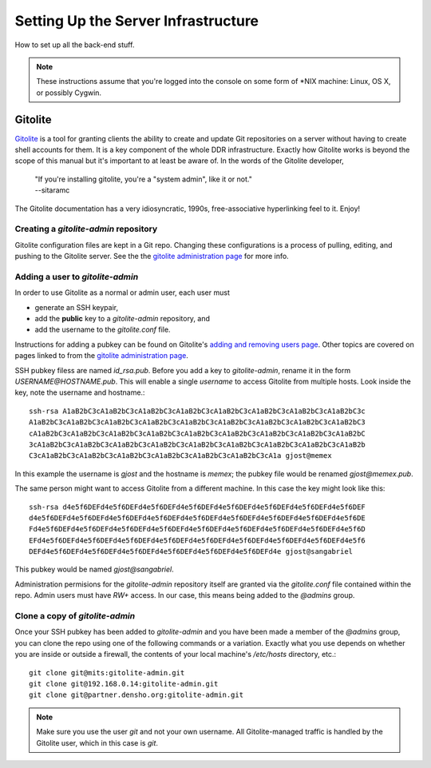 ====================================
Setting Up the Server Infrastructure
====================================

How to set up all the back-end stuff.


.. note::
    These instructions assume that you're logged into the console on some form of *NIX machine: Linux, OS X, or possibly Cygwin.



Gitolite
========

`Gitolite <http://gitolite.com/gitolite/>`_ is a tool for granting clients the ability to create and update Git repositories on a server without having to create shell accounts for them.
It is a key component of the whole DDR infrastructure.
Exactly how Gitolite works is beyond the scope of this manual but it's important to at least be aware of.
In the words of the Gitolite developer,

    | "If you're installing gitolite, you're a "system admin", like it or not."
    | --sitaramc

The Gitolite documentation has a very idiosyncratic, 1990s, free-associative hyperlinking feel to it.  Enjoy!



Creating a `gitolite-admin` repository
--------------------------------------

Gitolite configuration files are kept in a Git repo.  Changing these configurations is a process of pulling, editing, and pushing to the Gitolite server.  See the  the `gitolite administration page`_ for more info.

.. _`gitolite administration page`: http://gitolite.com/gitolite/admin.html



Adding a user to `gitolite-admin`
---------------------------------

In order to use Gitolite as a normal or admin user, each user must

- generate an SSH keypair,
- add the **public** key to a `gitolite-admin` repository, and
- add the username to the `gitolite.conf` file.

Instructions for adding a pubkey can be found on Gitolite's `adding and removing users page`_.  Other topics are covered on pages linked to from the `gitolite administration page`_.

.. _`adding and removing users page`: http://gitolite.com/gitolite/users.html
.. _`gitolite administration page`: http://gitolite.com/gitolite/admin.html

SSH pubkey filess are named `id_rsa.pub`.  Before you add a key to `gitolite-admin`, rename it in the form `USERNAME@HOSTNAME.pub`.  This will enable a single *username* to access Gitolite from multiple hosts.  Look inside the key, note the username and hostname.::

    ssh-rsa A1aB2bC3cA1aB2bC3cA1aB2bC3cA1aB2bC3cA1aB2bC3cA1aB2bC3cA1aB2bC3cA1aB2bC3c
    A1aB2bC3cA1aB2bC3cA1aB2bC3cA1aB2bC3cA1aB2bC3cA1aB2bC3cA1aB2bC3cA1aB2bC3cA1aB2bC3
    cA1aB2bC3cA1aB2bC3cA1aB2bC3cA1aB2bC3cA1aB2bC3cA1aB2bC3cA1aB2bC3cA1aB2bC3cA1aB2bC
    3cA1aB2bC3cA1aB2bC3cA1aB2bC3cA1aB2bC3cA1aB2bC3cA1aB2bC3cA1aB2bC3cA1aB2bC3cA1aB2b
    C3cA1aB2bC3cA1aB2bC3cA1aB2bC3cA1aB2bC3cA1aB2bC3cA1aB2bC3cA1a gjost@memex

In this example the username is `gjost` and the hostname is `memex`; the pubkey file would be renamed `gjost@memex.pub`.

The same person might want to access Gitolite from a different machine.  In this case the key might look like this::

    ssh-rsa d4e5f6DEFd4e5f6DEFd4e5f6DEFd4e5f6DEFd4e5f6DEFd4e5f6DEFd4e5f6DEFd4e5f6DEF
    d4e5f6DEFd4e5f6DEFd4e5f6DEFd4e5f6DEFd4e5f6DEFd4e5f6DEFd4e5f6DEFd4e5f6DEFd4e5f6DE
    Fd4e5f6DEFd4e5f6DEFd4e5f6DEFd4e5f6DEFd4e5f6DEFd4e5f6DEFd4e5f6DEFd4e5f6DEFd4e5f6D
    EFd4e5f6DEFd4e5f6DEFd4e5f6DEFd4e5f6DEFd4e5f6DEFd4e5f6DEFd4e5f6DEFd4e5f6DEFd4e5f6
    DEFd4e5f6DEFd4e5f6DEFd4e5f6DEFd4e5f6DEFd4e5f6DEFd4e5f6DEFd4e gjost@sangabriel

This pubkey would be named `gjost@sangabriel`.


Administration permisions for the `gitolite-admin` repository itself are granted via the `gitolite.conf` file contained within the repo.  Admin users must have `RW+` access.  In our case, this means being added to the `@admins` group.



Clone a copy of `gitolite-admin`
--------------------------------

Once your SSH pubkey has been added to `gitolite-admin` and you have been made a member of the `@admins` group, you can clone the repo using one of the following commands or a variation.  Exactly what you use depends on whether you are inside or outside a firewall, the contents of your local machine's `/etc/hosts` directory, etc.::

    git clone git@mits:gitolite-admin.git
    git clone git@192.168.0.14:gitolite-admin.git
    git clone git@partner.densho.org:gitolite-admin.git

.. note::
    Make sure you use the user `git` and not your own username.  All Gitolite-managed traffic is handled by the Gitolite user, which in this case is `git`.

